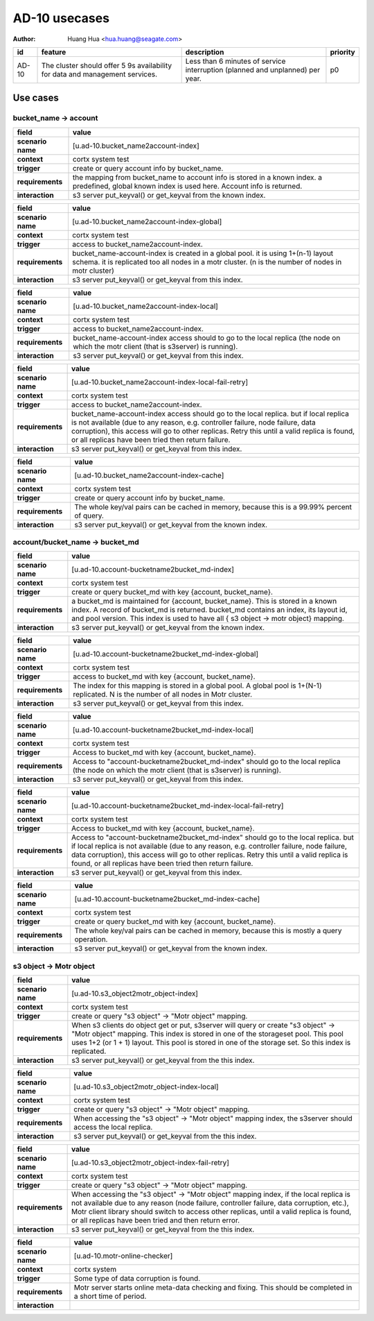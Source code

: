 ==============
AD-10 usecases
==============

:author: Huang Hua <hua.huang@seagate.com>

.. list-table::
   :header-rows: 1

   * - id
     - feature
     - description
     - priority
   * - AD-10
     - The cluster should offer 5 9s availability for data and management services.
     - Less than 6 minutes of service interruption (planned and unplanned) per year.
     - p0

Use cases
=========


bucket_name -> account
----------------------

.. list-table::
   :header-rows: 1

   * - **field**
     - **value**
   * - **scenario name**
     - [u.ad-10.bucket_name2account-index]
   * - **context**
     - cortx system test
   * - **trigger**
     - create or query account info by bucket_name.
   * - **requirements**
     - the mapping from bucket_name to account info is stored in a known index.
       a predefined, global known index is used here. Account info is returned.
   * - **interaction**
     - s3 server put_keyval() or get_keyval from the known index.

.. list-table::
   :header-rows: 1

   * - **field**
     - **value**
   * - **scenario name**
     - [u.ad-10.bucket_name2account-index-global]
   * - **context**
     - cortx system test
   * - **trigger**
     - access to bucket_name2account-index.
   * - **requirements**
     - bucket_name-account-index is created in a global pool. it is using 1+(n-1) layout schema.
       it is replicated too all nodes in a motr cluster. (n is the number of nodes in motr cluster)
   * - **interaction**
     - s3 server put_keyval() or get_keyval from this index.

.. list-table::
   :header-rows: 1

   * - **field**
     - **value**
   * - **scenario name**
     - [u.ad-10.bucket_name2account-index-local]
   * - **context**
     - cortx system test
   * - **trigger**
     - access to bucket_name2account-index.
   * - **requirements**
     - bucket_name-account-index access should to go to the local replica (the node
       on which the motr client (that is s3server) is running).
   * - **interaction**
     - s3 server put_keyval() or get_keyval from this index.

.. list-table::
   :header-rows: 1

   * - **field**
     - **value**
   * - **scenario name**
     - [u.ad-10.bucket_name2account-index-local-fail-retry]
   * - **context**
     - cortx system test
   * - **trigger**
     - access to bucket_name2account-index.
   * - **requirements**
     - bucket_name-account-index access should go to the local replica. but if local replica
       is not available (due to any reason, e.g. controller failure, node failure, data corruption),
       this access will go to other replicas. Retry this until a valid replica is found, or all replicas have
       been tried then return failure.
   * - **interaction**
     - s3 server put_keyval() or get_keyval from this index.

.. list-table::
   :header-rows: 1

   * - **field**
     - **value**
   * - **scenario name**
     - [u.ad-10.bucket_name2account-index-cache]
   * - **context**
     - cortx system test
   * - **trigger**
     - create or query account info by bucket_name.
   * - **requirements**
     - The whole key/val pairs can be cached in memory, because this is a 99.99% percent of
       query.
   * - **interaction**
     - s3 server put_keyval() or get_keyval from the known index.




account/bucket_name -> bucket_md
--------------------------------

.. list-table::
   :header-rows: 1

   * - **field**
     - **value**
   * - **scenario name**
     - [u.ad-10.account-bucketname2bucket_md-index]
   * - **context**
     - cortx system test
   * - **trigger**
     - create or query bucket_md with key {account, bucket_name}.
   * - **requirements**
     - a bucket_md is maintained for {account, bucket_name}. This is stored in a known index.
       A record of bucket_md is returned. bucket_md contains an index, its layout id, and pool version.
       This index is used to have all { s3 object -> motr object} mapping.
   * - **interaction**
     - s3 server put_keyval() or get_keyval from the known index.

.. list-table::
   :header-rows: 1

   * - **field**
     - **value**
   * - **scenario name**
     - [u.ad-10.account-bucketname2bucket_md-index-global]
   * - **context**
     - cortx system test
   * - **trigger**
     - access to bucket_md with key {account, bucket_name}.
   * - **requirements**
     - The index for this mapping is stored in a global pool. A global pool is 1+(N-1) replicated.
       N is the number of all nodes in Motr cluster.
   * - **interaction**
     - s3 server put_keyval() or get_keyval from this index.

.. list-table::
   :header-rows: 1

   * - **field**
     - **value**
   * - **scenario name**
     - [u.ad-10.account-bucketname2bucket_md-index-local]
   * - **context**
     - cortx system test
   * - **trigger**
     - Access to bucket_md with key {account, bucket_name}.
   * - **requirements**
     - Access to "account-bucketname2bucket_md-index" should go to the local replica (the node
       on which the motr client (that is s3server) is running).
   * - **interaction**
     - s3 server put_keyval() or get_keyval from this index.

.. list-table::
   :header-rows: 1

   * - **field**
     - **value**
   * - **scenario name**
     - [u.ad-10.account-bucketname2bucket_md-index-local-fail-retry]
   * - **context**
     - cortx system test
   * - **trigger**
     - Access to bucket_md with key {account, bucket_name}.
   * - **requirements**
     - Access to "account-bucketname2bucket_md-index" should go to the local replica. but if local replica
       is not available (due to any reason, e.g. controller failure, node failure, data corruption),
       this access will go to other replicas. Retry this until a valid replica is found, or all replicas have
       been tried then return failure.
   * - **interaction**
     - s3 server put_keyval() or get_keyval from this index.

.. list-table::
   :header-rows: 1

   * - **field**
     - **value**
   * - **scenario name**
     - [u.ad-10.account-bucketname2bucket_md-index-cache]
   * - **context**
     - cortx system test
   * - **trigger**
     - create or query bucket_md with key {account, bucket_name}.
   * - **requirements**
     - The whole key/val pairs can be cached in memory, because this is mostly a query operation.
   * - **interaction**
     - s3 server put_keyval() or get_keyval from the known index.



s3 object -> Motr object
------------------------

.. list-table::
   :header-rows: 1

   * - **field**
     - **value**
   * - **scenario name**
     - [u.ad-10.s3_object2motr_object-index]
   * - **context**
     - cortx system test
   * - **trigger**
     - create or query "s3 object" -> "Motr object" mapping.
   * - **requirements**
     - When s3 clients do object get or put, s3server will query or create "s3 object" -> "Motr object" mapping.
       This index is stored in one of the storageset pool. This pool uses 1+2 (or 1 + 1) layout. This pool is
       stored in one of the storage set. So this index is replicated.
   * - **interaction**
     - s3 server put_keyval() or get_keyval from the this index.


.. list-table::
   :header-rows: 1

   * - **field**
     - **value**
   * - **scenario name**
     - [u.ad-10.s3_object2motr_object-index-local]
   * - **context**
     - cortx system test
   * - **trigger**
     - create or query "s3 object" -> "Motr object" mapping.
   * - **requirements**
     - When accessing the "s3 object" -> "Motr object" mapping index, the s3server should access the local replica.
   * - **interaction**
     - s3 server put_keyval() or get_keyval from the this index.


.. list-table::
   :header-rows: 1

   * - **field**
     - **value**
   * - **scenario name**
     - [u.ad-10.s3_object2motr_object-index-fail-retry]
   * - **context**
     - cortx system test
   * - **trigger**
     - create or query "s3 object" -> "Motr object" mapping.
   * - **requirements**
     - When accessing the "s3 object" -> "Motr object" mapping index, if the local replica is not available
       due to any reason (node failure, controller failure, data corruption, etc.), Motr client library
       should switch to access other replicas, until a valid replica is found, or all replicas have been tried and
       then return error.
   * - **interaction**
     - s3 server put_keyval() or get_keyval from the this index.


.. list-table::
   :header-rows: 1

   * - **field**
     - **value**
   * - **scenario name**
     - [u.ad-10.motr-online-checker]
   * - **context**
     - cortx system
   * - **trigger**
     - Some type of data corruption is found.
   * - **requirements**
     - Motr server starts online meta-data checking and fixing. This should be completed in a short time of period.
   * - **interaction**
     -


